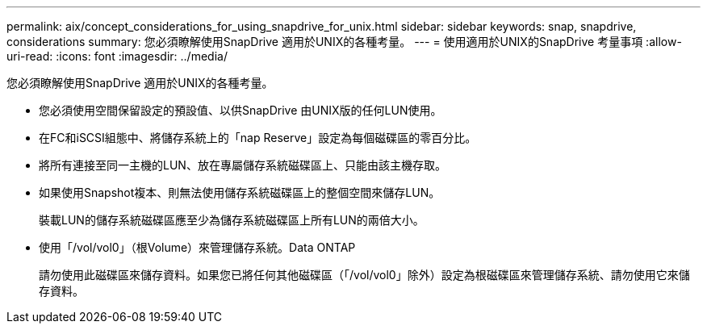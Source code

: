 ---
permalink: aix/concept_considerations_for_using_snapdrive_for_unix.html 
sidebar: sidebar 
keywords: snap, snapdrive, considerations 
summary: 您必須瞭解使用SnapDrive 適用於UNIX的各種考量。 
---
= 使用適用於UNIX的SnapDrive 考量事項
:allow-uri-read: 
:icons: font
:imagesdir: ../media/


[role="lead"]
您必須瞭解使用SnapDrive 適用於UNIX的各種考量。

* 您必須使用空間保留設定的預設值、以供SnapDrive 由UNIX版的任何LUN使用。
* 在FC和iSCSI組態中、將儲存系統上的「nap Reserve」設定為每個磁碟區的零百分比。
* 將所有連接至同一主機的LUN、放在專屬儲存系統磁碟區上、只能由該主機存取。
* 如果使用Snapshot複本、則無法使用儲存系統磁碟區上的整個空間來儲存LUN。
+
裝載LUN的儲存系統磁碟區應至少為儲存系統磁碟區上所有LUN的兩倍大小。

* 使用「/vol/vol0」（根Volume）來管理儲存系統。Data ONTAP
+
請勿使用此磁碟區來儲存資料。如果您已將任何其他磁碟區（「/vol/vol0」除外）設定為根磁碟區來管理儲存系統、請勿使用它來儲存資料。


